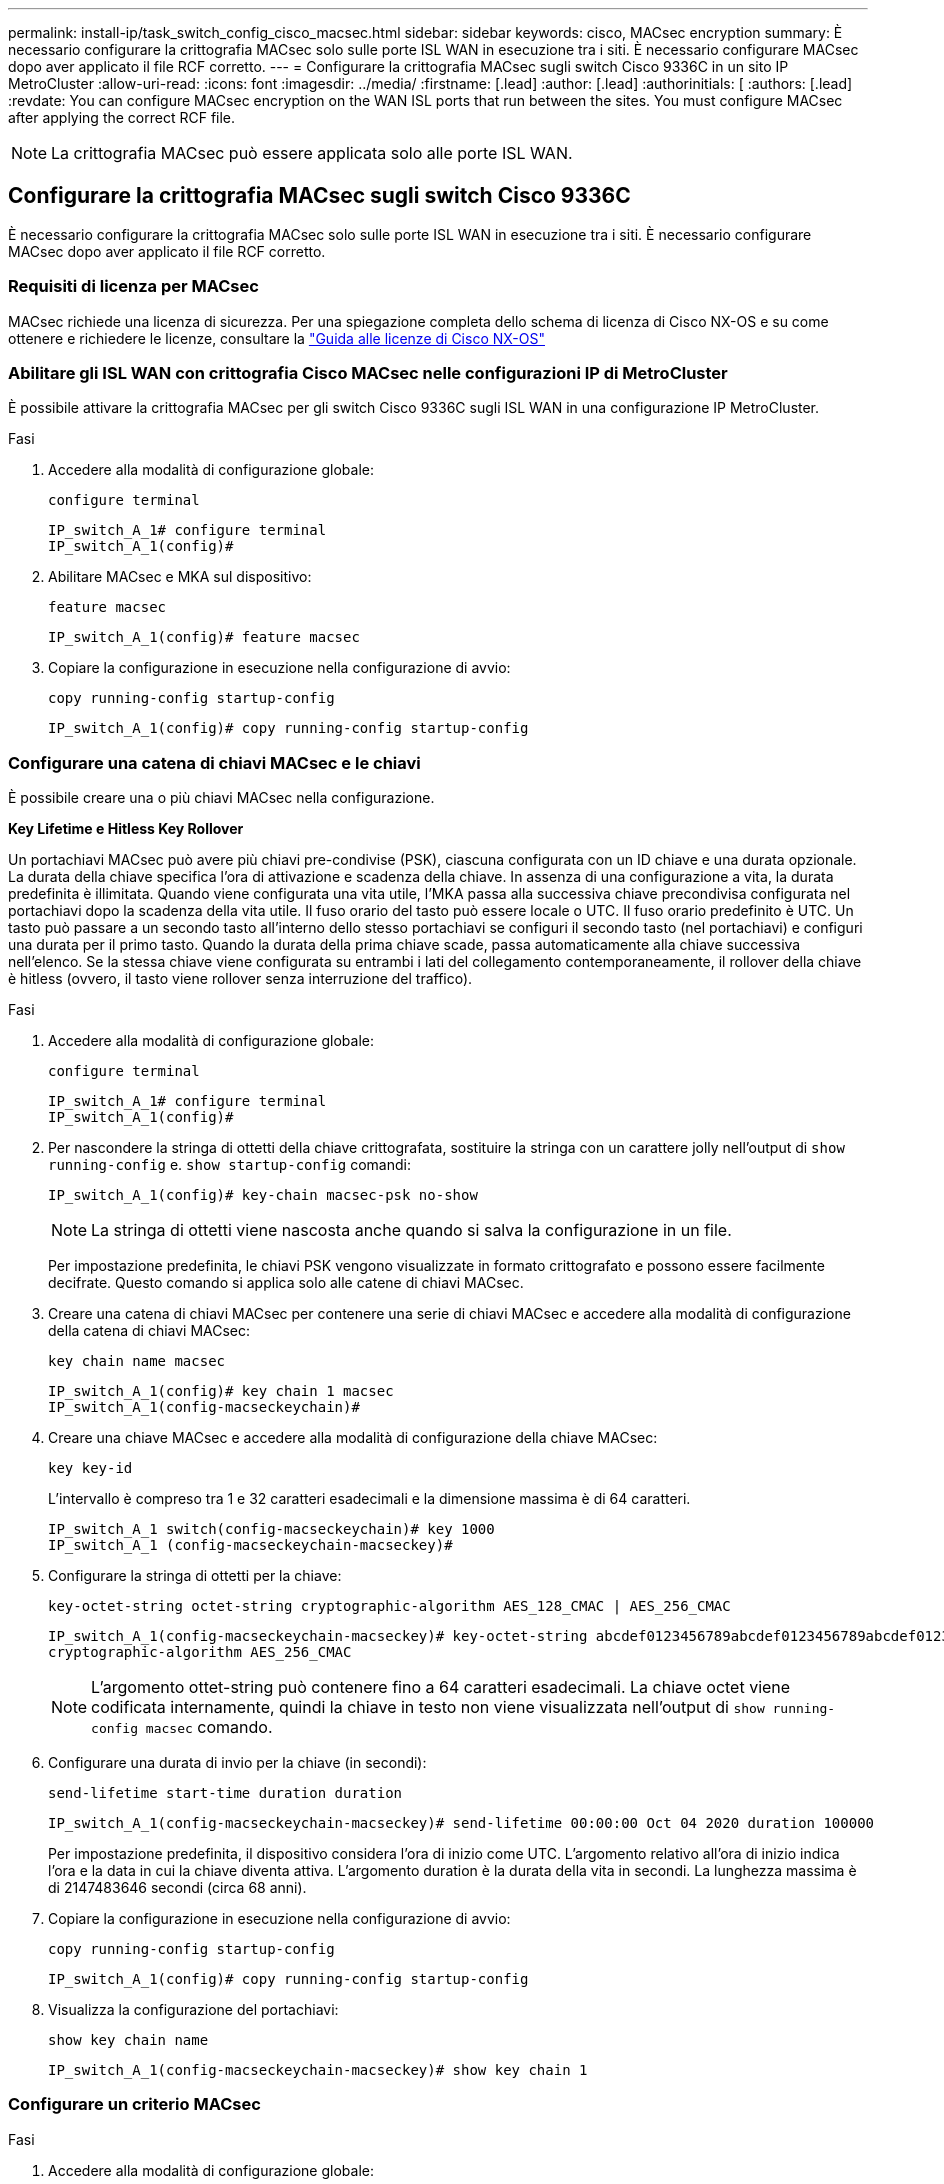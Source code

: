 ---
permalink: install-ip/task_switch_config_cisco_macsec.html 
sidebar: sidebar 
keywords: cisco, MACsec encryption 
summary: È necessario configurare la crittografia MACsec solo sulle porte ISL WAN in esecuzione tra i siti. È necessario configurare MACsec dopo aver applicato il file RCF corretto. 
---
= Configurare la crittografia MACsec sugli switch Cisco 9336C in un sito IP MetroCluster
:allow-uri-read: 
:icons: font
:imagesdir: ../media/
:firstname: [.lead]
:author: [.lead]
:authorinitials: [
:authors: [.lead]
:revdate: You can configure MACsec encryption on the WAN ISL ports that run between the sites. You must configure MACsec after applying the correct RCF file.



NOTE: La crittografia MACsec può essere applicata solo alle porte ISL WAN.



== Configurare la crittografia MACsec sugli switch Cisco 9336C

È necessario configurare la crittografia MACsec solo sulle porte ISL WAN in esecuzione tra i siti. È necessario configurare MACsec dopo aver applicato il file RCF corretto.



=== Requisiti di licenza per MACsec

MACsec richiede una licenza di sicurezza. Per una spiegazione completa dello schema di licenza di Cisco NX-OS e su come ottenere e richiedere le licenze, consultare la https://www.cisco.com/c/en/us/td/docs/switches/datacenter/sw/nx-os/licensing/guide/b_Cisco_NX-OS_Licensing_Guide/b_Cisco_NX-OS_Licensing_Guide_chapter_01.html["Guida alle licenze di Cisco NX-OS"^]



=== Abilitare gli ISL WAN con crittografia Cisco MACsec nelle configurazioni IP di MetroCluster

È possibile attivare la crittografia MACsec per gli switch Cisco 9336C sugli ISL WAN in una configurazione IP MetroCluster.

.Fasi
. Accedere alla modalità di configurazione globale:
+
`configure terminal`

+
[listing]
----
IP_switch_A_1# configure terminal
IP_switch_A_1(config)#
----
. Abilitare MACsec e MKA sul dispositivo:
+
`feature macsec`

+
[listing]
----
IP_switch_A_1(config)# feature macsec
----
. Copiare la configurazione in esecuzione nella configurazione di avvio:
+
`copy running-config startup-config`

+
[listing]
----
IP_switch_A_1(config)# copy running-config startup-config
----




=== Configurare una catena di chiavi MACsec e le chiavi

È possibile creare una o più chiavi MACsec nella configurazione.

*Key Lifetime e Hitless Key Rollover*

Un portachiavi MACsec può avere più chiavi pre-condivise (PSK), ciascuna configurata con un ID chiave e una durata opzionale. La durata della chiave specifica l'ora di attivazione e scadenza della chiave. In assenza di una configurazione a vita, la durata predefinita è illimitata. Quando viene configurata una vita utile, l'MKA passa alla successiva chiave precondivisa configurata nel portachiavi dopo la scadenza della vita utile. Il fuso orario del tasto può essere locale o UTC. Il fuso orario predefinito è UTC. Un tasto può passare a un secondo tasto all'interno dello stesso portachiavi se configuri il secondo tasto (nel portachiavi) e configuri una durata per il primo tasto. Quando la durata della prima chiave scade, passa automaticamente alla chiave successiva nell'elenco. Se la stessa chiave viene configurata su entrambi i lati del collegamento contemporaneamente, il rollover della chiave è hitless (ovvero, il tasto viene rollover senza interruzione del traffico).

.Fasi
. Accedere alla modalità di configurazione globale:
+
`configure terminal`

+
[listing]
----
IP_switch_A_1# configure terminal
IP_switch_A_1(config)#
----
. Per nascondere la stringa di ottetti della chiave crittografata, sostituire la stringa con un carattere jolly nell'output di `show running-config` e. `show startup-config` comandi:
+
[listing]
----
IP_switch_A_1(config)# key-chain macsec-psk no-show
----
+

NOTE: La stringa di ottetti viene nascosta anche quando si salva la configurazione in un file.

+
Per impostazione predefinita, le chiavi PSK vengono visualizzate in formato crittografato e possono essere facilmente decifrate. Questo comando si applica solo alle catene di chiavi MACsec.

. Creare una catena di chiavi MACsec per contenere una serie di chiavi MACsec e accedere alla modalità di configurazione della catena di chiavi MACsec:
+
`key chain name macsec`

+
[listing]
----
IP_switch_A_1(config)# key chain 1 macsec
IP_switch_A_1(config-macseckeychain)#
----
. Creare una chiave MACsec e accedere alla modalità di configurazione della chiave MACsec:
+
`key key-id`

+
L'intervallo è compreso tra 1 e 32 caratteri esadecimali e la dimensione massima è di 64 caratteri.

+
[listing]
----
IP_switch_A_1 switch(config-macseckeychain)# key 1000
IP_switch_A_1 (config-macseckeychain-macseckey)#
----
. Configurare la stringa di ottetti per la chiave:
+
`key-octet-string octet-string cryptographic-algorithm AES_128_CMAC | AES_256_CMAC`

+
[listing]
----
IP_switch_A_1(config-macseckeychain-macseckey)# key-octet-string abcdef0123456789abcdef0123456789abcdef0123456789abcdef0123456789
cryptographic-algorithm AES_256_CMAC
----
+

NOTE: L'argomento ottet-string può contenere fino a 64 caratteri esadecimali. La chiave octet viene codificata internamente, quindi la chiave in testo non viene visualizzata nell'output di `show running-config macsec` comando.

. Configurare una durata di invio per la chiave (in secondi):
+
`send-lifetime start-time duration duration`

+
[listing]
----
IP_switch_A_1(config-macseckeychain-macseckey)# send-lifetime 00:00:00 Oct 04 2020 duration 100000
----
+
Per impostazione predefinita, il dispositivo considera l'ora di inizio come UTC. L'argomento relativo all'ora di inizio indica l'ora e la data in cui la chiave diventa attiva. L'argomento duration è la durata della vita in secondi. La lunghezza massima è di 2147483646 secondi (circa 68 anni).

. Copiare la configurazione in esecuzione nella configurazione di avvio:
+
`copy running-config startup-config`

+
[listing]
----
IP_switch_A_1(config)# copy running-config startup-config
----
. Visualizza la configurazione del portachiavi:
+
`show key chain name`

+
[listing]
----
IP_switch_A_1(config-macseckeychain-macseckey)# show key chain 1
----




=== Configurare un criterio MACsec

.Fasi
. Accedere alla modalità di configurazione globale:
+
`configure terminal`

+
[listing]
----
IP_switch_A_1# configure terminal
IP_switch_A_1(config)#
----
. Creare un criterio MACsec:
+
`macsec policy name`

+
[listing]
----
IP_switch_A_1(config)# macsec policy abc
IP_switch_A_1(config-macsec-policy)#
----
. Configurare una delle seguenti crittografia, GCM-AES-128, GCM-AES-256, GCM-AES-XPN-128 o GCM-AES-XPN-256:
+
`cipher-suite name`

+
[listing]
----
IP_switch_A_1(config-macsec-policy)# cipher-suite GCM-AES-256
----
. Configurare la priorità del server chiave per interrompere il legame tra i peer durante uno scambio di chiavi:
+
`key-server-priority number`

+
[listing]
----
switch(config-macsec-policy)# key-server-priority 0
----
. Configurare il criterio di protezione per definire la gestione dei dati e dei pacchetti di controllo:
+
`security-policy security policy`

+
Scegliere una policy di sicurezza tra le seguenti opzioni:

+
** Must-Secure -- i pacchetti che non trasportano intestazioni MACsec vengono eliminati
** Dovrebbe-sicuro -- sono consentiti pacchetti che non trasportano intestazioni MACsec (questo è il valore predefinito)


+
[listing]
----
IP_switch_A_1(config-macsec-policy)# security-policy should-secure
----
. Configurare la finestra di protezione dalla riproduzione in modo che l'interfaccia protetta non accetti un pacchetto inferiore alle dimensioni della finestra configurata: `window-size number`
+

NOTE: La dimensione della finestra di protezione dalla riproduzione rappresenta il numero massimo di frame fuori sequenza che MACsec accetta e non vengono scartati. L'intervallo va da 0 a 596000000.

+
[listing]
----
IP_switch_A_1(config-macsec-policy)# window-size 512
----
. Configurare il tempo in secondi per forzare una riskey SAK:
+
`sak-expiry-time time`

+
È possibile utilizzare questo comando per impostare la chiave di sessione su un intervallo di tempo prevedibile. Il valore predefinito è 0.

+
[listing]
----
IP_switch_A_1(config-macsec-policy)# sak-expiry-time 100
----
. Configurare uno dei seguenti offset di riservatezza nel frame Layer 2 in cui inizia la crittografia:
+
`conf-offsetconfidentiality offset`

+
Scegliere una delle seguenti opzioni:

+
** CONF-OFFSET-0.
** CONF-OFFSET-30.
** CONF-OFFSET-50.
+
[listing]
----
IP_switch_A_1(config-macsec-policy)# conf-offset CONF-OFFSET-0
----
+

NOTE: Questo comando potrebbe essere necessario affinché gli switch intermedi utilizzino intestazioni di pacchetti (dmac, smac, etype) come tag MPLS.



. Copiare la configurazione in esecuzione nella configurazione di avvio:
+
`copy running-config startup-config`

+
[listing]
----
IP_switch_A_1(config)# copy running-config startup-config
----
. Visualizzare la configurazione del criterio MACsec:
+
`show macsec policy`

+
[listing]
----
IP_switch_A_1(config-macsec-policy)# show macsec policy
----




=== Abilitare la crittografia Cisco MACsec sulle interfacce

. Accedere alla modalità di configurazione globale:
+
`configure terminal`

+
[listing]
----
IP_switch_A_1# configure terminal
IP_switch_A_1(config)#
----
. Selezionare l'interfaccia configurata con la crittografia MACsec.
+
È possibile specificare il tipo di interfaccia e l'identità. Per una porta Ethernet, utilizzare slot/porta ethernet.

+
[listing]
----
IP_switch_A_1(config)# interface ethernet 1/15
switch(config-if)#
----
. Aggiungere il portachiavi e il criterio da configurare sull'interfaccia per aggiungere la configurazione MACsec:
+
`macsec keychain keychain-name policy policy-name`

+
[listing]
----
IP_switch_A_1(config-if)# macsec keychain 1 policy abc
----
. Ripetere i passaggi 1 e 2 su tutte le interfacce in cui deve essere configurata la crittografia MACsec.
. Copiare la configurazione in esecuzione nella configurazione di avvio:
+
`copy running-config startup-config`

+
[listing]
----
IP_switch_A_1(config)# copy running-config startup-config
----




=== Disattivare gli ISL WAN con crittografia Cisco MACsec nelle configurazioni IP di MetroCluster

Potrebbe essere necessario disattivare la crittografia MACsec per gli switch Cisco 9336C sugli ISL WAN in una configurazione IP MetroCluster.

.Fasi
. Accedere alla modalità di configurazione globale:
+
`configure terminal`

+
[listing]
----
IP_switch_A_1# configure terminal
IP_switch_A_1(config)#
----
. Disattivare la configurazione MACsec sul dispositivo:
+
`macsec shutdown`

+
[listing]
----
IP_switch_A_1(config)# macsec shutdown
----
+

NOTE: Selezionando l'opzione "`no`" si ripristina la funzione MACsec.

. Selezionare l'interfaccia già configurata con MACsec.
+
È possibile specificare il tipo di interfaccia e l'identità. Per una porta Ethernet, utilizzare slot/porta ethernet.

+
[listing]
----
IP_switch_A_1(config)# interface ethernet 1/15
switch(config-if)#
----
. Rimuovere il portachiavi e il criterio configurati sull'interfaccia per rimuovere la configurazione MACsec:
+
`no macsec keychain keychain-name policy policy-name`

+
[listing]
----
IP_switch_A_1(config-if)# no macsec keychain 1 policy abc
----
. Ripetere i passaggi 3 e 4 su tutte le interfacce in cui è configurato MACsec.
. Copiare la configurazione in esecuzione nella configurazione di avvio:
+
`copy running-config startup-config`

+
[listing]
----
IP_switch_A_1(config)# copy running-config startup-config
----




=== Verifica della configurazione MACsec

.Fasi
. Ripetere *tutte* le procedure precedenti sul secondo switch all'interno della configurazione per stabilire una sessione MACsec.
. Eseguire i seguenti comandi per verificare che entrambi gli switch siano crittografati correttamente:
+
.. Esecuzione: `show macsec mka summary`
.. Esecuzione: `show macsec mka session`
.. Esecuzione: `show macsec mka statistics`
+
È possibile verificare la configurazione MACsec utilizzando i seguenti comandi:

+
|===


| Comando | Visualizza informazioni su... 


 a| 
`show macsec mka session interface typeslot/port number`
 a| 
La sessione MACsec MKA per un'interfaccia specifica o per tutte le interfacce



 a| 
`show key chain name`
 a| 
La configurazione della catena di chiavi



 a| 
`show macsec mka summary`
 a| 
La configurazione MACsec MKA



 a| 
`show macsec policy policy-name`
 a| 
La configurazione per un criterio MACsec specifico o per tutti i criteri MACsec

|===



